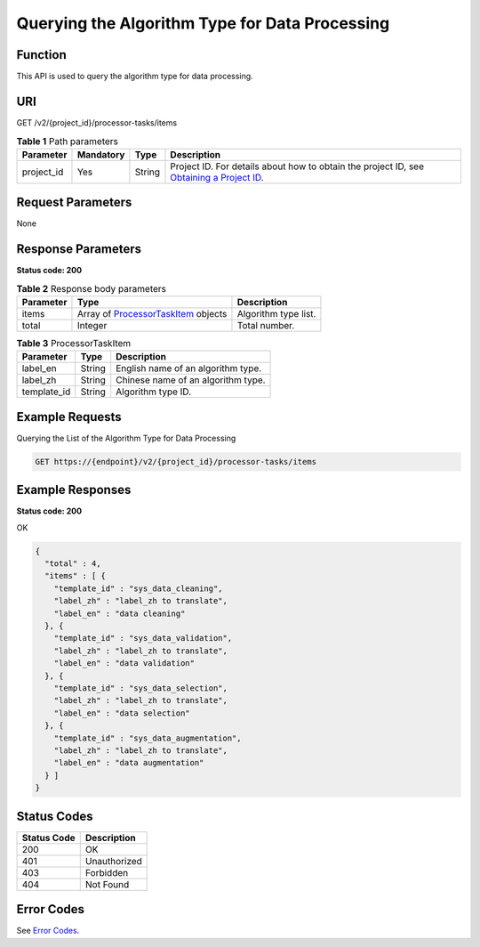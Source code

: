 Querying the Algorithm Type for Data Processing
===============================================

Function
--------

This API is used to query the algorithm type for data processing.

URI
---

GET /v2/{project_id}/processor-tasks/items

.. table:: **Table 1** Path parameters

   +------------+-----------+--------+------------------------------------------------------------------------------------------------------------------------------------------------------------+
   | Parameter  | Mandatory | Type   | Description                                                                                                                                                |
   +============+===========+========+============================================================================================================================================================+
   | project_id | Yes       | String | Project ID. For details about how to obtain the project ID, see `Obtaining a Project ID <../../common_parameters/obtaining_a_project_id_and_name.html>`__. |
   +------------+-----------+--------+------------------------------------------------------------------------------------------------------------------------------------------------------------+

Request Parameters
------------------

None

Response Parameters
-------------------

**Status code: 200**



.. _GetProcessorTaskItemsresponseGetProcessorTaskItemsResp:

.. table:: **Table 2** Response body parameters

   +-----------+------------------------------------------------------------------------------------------+----------------------+
   | Parameter | Type                                                                                     | Description          |
   +===========+==========================================================================================+======================+
   | items     | Array of `ProcessorTaskItem <#getprocessortaskitemsresponseprocessortaskitem>`__ objects | Algorithm type list. |
   +-----------+------------------------------------------------------------------------------------------+----------------------+
   | total     | Integer                                                                                  | Total number.        |
   +-----------+------------------------------------------------------------------------------------------+----------------------+



.. _GetProcessorTaskItemsresponseProcessorTaskItem:

.. table:: **Table 3** ProcessorTaskItem

   =========== ====== ==================================
   Parameter   Type   Description
   =========== ====== ==================================
   label_en    String English name of an algorithm type.
   label_zh    String Chinese name of an algorithm type.
   template_id String Algorithm type ID.
   =========== ====== ==================================

Example Requests
----------------

Querying the List of the Algorithm Type for Data Processing

.. code-block::

   GET https://{endpoint}/v2/{project_id}/processor-tasks/items

Example Responses
-----------------

**Status code: 200**

OK

.. code-block::

   {
     "total" : 4,
     "items" : [ {
       "template_id" : "sys_data_cleaning",
       "label_zh" : "label_zh to translate",
       "label_en" : "data cleaning"
     }, {
       "template_id" : "sys_data_validation",
       "label_zh" : "label_zh to translate",
       "label_en" : "data validation"
     }, {
       "template_id" : "sys_data_selection",
       "label_zh" : "label_zh to translate",
       "label_en" : "data selection"
     }, {
       "template_id" : "sys_data_augmentation",
       "label_zh" : "label_zh to translate",
       "label_en" : "data augmentation"
     } ]
   }

Status Codes
------------



.. _GetProcessorTaskItemsstatuscode:

=========== ============
Status Code Description
=========== ============
200         OK
401         Unauthorized
403         Forbidden
404         Not Found
=========== ============

Error Codes
-----------

See `Error Codes <../../common_parameters/error_codes.html>`__.


